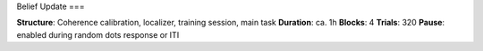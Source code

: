 Belief Update
===

.. autosummary::
   :toctree: generated



.. note::
**Structure**: Coherence calibration, localizer, training session, main task
**Duration**: ca. 1h
**Blocks**: 4
**Trials**: 320
**Pause**: enabled during random dots response or ITI
